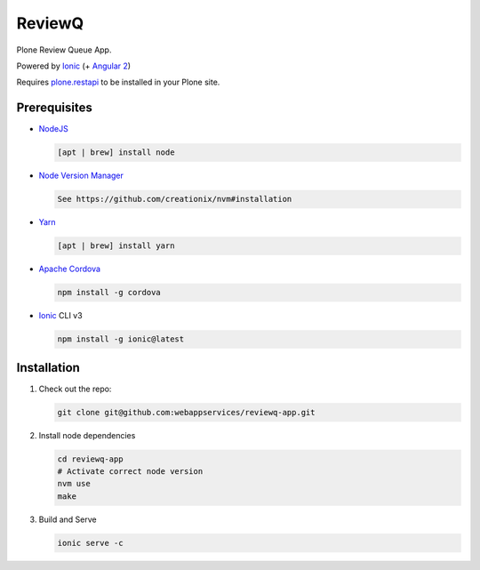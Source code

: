 ReviewQ
-------

Plone Review Queue App.

Powered by `Ionic`_ (+ `Angular 2`_)

Requires plone.restapi_ to be installed in your Plone site.

Prerequisites
=============

* NodeJS_

  .. code:: sh

     [apt | brew] install node

* `Node Version Manager`_

  .. code:: sh

     See https://github.com/creationix/nvm#installation

* Yarn_

  .. code:: sh

     [apt | brew] install yarn

* `Apache Cordova`_

  .. code:: sh

     npm install -g cordova

* `Ionic`_ CLI v3

  .. code:: sh

     npm install -g ionic@latest


Installation
============

#. Check out the repo:

   .. code:: sh

      git clone git@github.com:webappservices/reviewq-app.git

#. Install node dependencies

   .. code:: sh

      cd reviewq-app
      # Activate correct node version
      nvm use
      make

#. Build and Serve

   .. code:: sh

      ionic serve -c


.. _`Ionic`: http://ionicframework.com/docs/v2/
.. _`Angular 2`: https://angular.io/
.. _NodeJS: https://nodejs.org/
.. _`Node Version Manager`: https://github.com/creationix/nvm
.. _Yarn: https://yarnpkg.com/en/
.. _`Apache Cordova`: https://cordova.apache.org/
.. _plone.restapi: http://plonerestapi.readthedocs.io/
